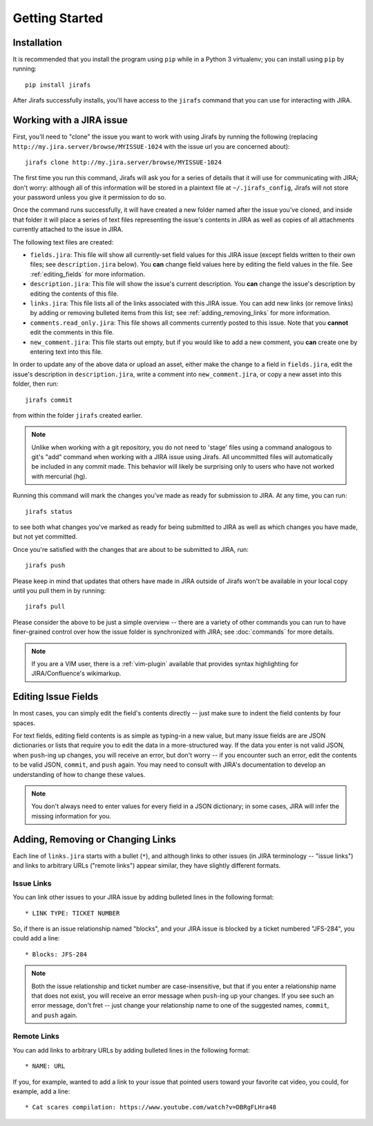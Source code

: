Getting Started
===============

Installation
------------

It is recommended that you install the program using ``pip`` while in a
Python 3 virtualenv;  you can install using ``pip`` by running::

    pip install jirafs

After Jirafs successfully installs, you'll have access to the ``jirafs``
command that you can use for interacting with JIRA.

Working with a JIRA issue
-------------------------

First, you'll need to "clone" the issue you want to work with using
Jirafs by running the following
(replacing ``http://my.jira.server/browse/MYISSUE-1024`` with the
issue url you are concerned about)::

    jirafs clone http://my.jira.server/browse/MYISSUE-1024

The first time you run this command, Jirafs will ask you for a series of details
that it will use for communicating with JIRA; don't worry: although all of this
information will be stored in a plaintext file at ``~/.jirafs_config``, Jirafs will
not store your password unless you give it permission to do so.

Once the command runs successfully, it will have created a new folder named
after the issue you've cloned, and inside that folder it will place a series of
text files representing the issue's contents in JIRA as well as copies of
all attachments currently attached to the issue in JIRA.

The following text files are created:

* ``fields.jira``:  This file will show all currently-set field values
  for this JIRA issue (except fields written to their own files; see
  ``description.jira`` below).  You **can** change field values here
  by editing the field values in the file.  See :ref:`editing_fields`
  for more information.
* ``description.jira``: This file will show the issue's current
  description.  You **can** change the issue's description by editing
  the contents of this file.
* ``links.jira``: This file lists all of the links associated with this
  JIRA issue.  You can add new links (or remove links) by adding or
  removing bulleted items from this list; see :ref:`adding_removing_links`
  for more information.
* ``comments.read_only.jira``: This file shows all comments currently
  posted to this issue.  Note that you **cannot** edit the comments in
  this file.
* ``new_comment.jira``: This file starts out empty, but if you would
  like to add a new comment, you **can** create one by entering text
  into this file.

In order to update any of the above data or upload an asset, either
make the change to a field in ``fields.jira``, edit the issue's
description in ``description.jira``, write a comment into
``new_comment.jira``, or copy a new asset into this folder, then run::

    jirafs commit

from within the folder ``jirafs`` created earlier.

.. note::

   Unlike when working with a git repository, you do not need to 'stage' 
   files using a command analogous to git's "add" command when working with
   a JIRA issue using Jirafs.  All uncommitted files will
   automatically be included in any commit made.  This behavior will likely
   be surprising only to users who have not worked with mercurial (hg).

Running this command will mark the changes you've made as ready for
submission to JIRA.  At any time, you can run::

    jirafs status

to see both what changes you've marked as ready for being submitted
to JIRA as well as which changes you have made, but not yet committed.

Once you're satisfied with the changes that are about to be submitted to
JIRA, run::

    jirafs push

Please keep in mind that updates that others have made in JIRA outside of 
Jirafs won't be available in your local copy until you pull them in by
running::

    jirafs pull

Please consider the above to be just a simple overview -- there are a
variety of other commands you can run to have finer-grained control
over how the issue folder is synchronized with JIRA; see :doc:`commands`
for more details.

.. note::

   If you are a VIM user, there is a :ref:`vim-plugin`  available that provides
   syntax highlighting for JIRA/Confluence's wikimarkup.

.. _editing_fields:

Editing Issue Fields
--------------------

In most cases, you can simply edit the field's contents directly -- just
make sure to indent the field contents by four spaces.

For text fields, editing field contents is as simple as typing-in a new
value, but many issue fields are are JSON dictionaries or lists that
require you to edit the data in a more-structured way.  If the data
you enter is not valid JSON, when ``push``-ing up changes, you will
receive an error, but don't worry -- if you encounter such an error, edit
the contents to be valid JSON, ``commit``, and ``push`` again.  You 
may need to consult with JIRA's documentation to develop an understanding
of how to change these values.

.. note::

   You don't always need to enter values for every field in a JSON
   dictionary; in some cases, JIRA will infer the missing information
   for you.

.. _adding_removing_links:

Adding, Removing or Changing Links
----------------------------------

Each line of ``links.jira`` starts with a bullet (``*``), and although 
links to other issues (in JIRA terminology -- "issue links") and links
to arbitrary URLs ("remote links") appear similar, they have slightly
different formats.

Issue Links
~~~~~~~~~~~

You can link other issues to your JIRA issue by adding bulleted lines in
the following format::

    * LINK TYPE: TICKET NUMBER

So, if there is an issue relationship named "blocks", and your JIRA issue
is blocked by a ticket numbered "JFS-284", you could add a line::

    * Blocks: JFS-284


.. note::

   Both the issue relationship and ticket number are case-insensitive,
   but that if you enter a relationship name that does not exist, you will
   receive an error message when ``push``-ing up your changes.  If you see
   such an error message, don't fret -- just change your relationship name
   to one of the suggested names, ``commit``, and ``push`` again.

Remote Links
~~~~~~~~~~~~

You can add links to arbitrary URLs by adding bulleted lines in the following
format::

    * NAME: URL

If you, for example, wanted to add a link to your issue that pointed users
toward your favorite cat video, you could, for example, add a line::

    * Cat scares compilation: https://www.youtube.com/watch?v=DBRgFLHra48

